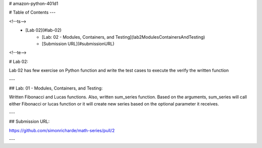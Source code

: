 # amazon-python-401d1

# Table of Contents
---

<!--ts-->
   * [Lab 02](#lab-02)
      * [Lab: 02 - Modules, Containers, and Testing](lab2ModulesContainersAndTesting)
      * [Submission URL](#submissionURL)
     
<!--te--> 

# Lab 02:

Lab 02 has few exercise on Python function and write the test cases to execute the verify the written function

---

## Lab: 01 - Modules, Containers, and Testing:

Written Fibonacci and Lucas functions.  Also, written sum_series function.  
Based on the arguments, sum_series will call either Fibonacci or lucas function or it will create new series 
based on the optional parameter it receives.

---

## Submission URL:

https://github.com/simonricharde/math-series/pull/2

---



